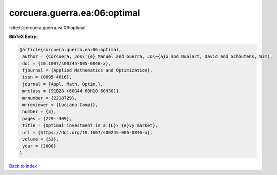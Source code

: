 corcuera.guerra.ea:06:optimal
=============================

:cite:t:`corcuera.guerra.ea:06:optimal`

**BibTeX Entry:**

.. code-block:: bibtex

   @article{corcuera.guerra.ea:06:optimal,
    author = {Corcuera, Jos\'{e} Manuel and Guerra, Jo\~{a}o and Nualart, David and Schoutens, Wim},
    doi = {10.1007/s00245-005-0846-x},
    fjournal = {Applied Mathematics and Optimization},
    issn = {0095-4616},
    journal = {Appl. Math. Optim.},
    mrclass = {91B28 (60G44 60H10 60H30)},
    mrnumber = {2218729},
    mrreviewer = {Luciano Campi},
    number = {3},
    pages = {279--309},
    title = {Optimal investment in a {L}\'{e}vy market},
    url = {https://doi.org/10.1007/s00245-005-0846-x},
    volume = {53},
    year = {2006}
   }

`Back to index <../By-Cite-Keys.rst>`_
